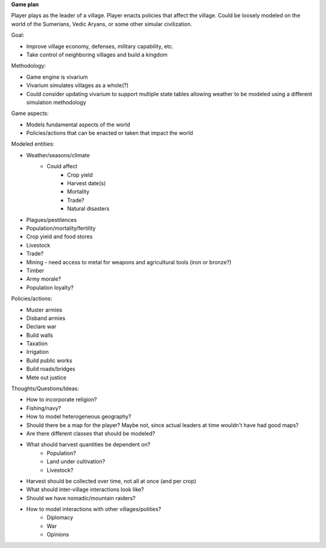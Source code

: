 **Game plan**

Player plays as the leader of a village. Player enacts policies that affect the
village. Could be loosely modeled on the world of the Sumerians, Vedic Aryans,
or some other simular civilization.

Goal:

- Improve village economy, defenses, military capability, etc.
- Take control of neighboring villages and build a kingdom

Methodology:

- Game engine is vivarium
- Vivarium simulates villages as a whole(?)
- Could consider updating vivarium to support multiple state tables allowing
  weather to be modeled using a different simulation methodology

Game aspects:

- Models fundamental aspects of the world
- Policies/actions that can be enacted or taken that impact the world

Modeled entities:

- Weather/seasons/climate
    - Could affect
        - Crop yield
        - Harvest date(s)
        - Mortality
        - Trade?
        - Natural disasters
- Plagues/pestilences
- Population/mortality/fertility
- Crop yield and food stores
- Livestock
- Trade?
- Mining - need access to metal for weapons and agricultural tools (iron or
  bronze?)
- Timber
- Army morale?
- Population loyalty?

Policies/actions:

- Muster armies
- Disband armies
- Declare war
- Build walls
- Taxation
- Irrigation
- Build public works
- Build roads/bridges
- Mete out justice

Thoughts/Questions/Ideas:

- How to incorporate religion?
- Fishing/navy?
- How to model heterogeneous geography?
- Should there be a map for the player? Maybe not, since actual leaders at time
  wouldn't have had good maps?
- Are there different classes that should be modeled?
- What should harvest quantities be dependent on?
    - Population?
    - Land under cultivation?
    - Livestock?
- Harvest should be collected over time, not all at once (and per crop)
- What should inter-village interactions look like?
- Should we have nomadic/mountain raiders?
- How to model interactions with other villages/polities?
    - Diplomacy
    - War
    - Opinions